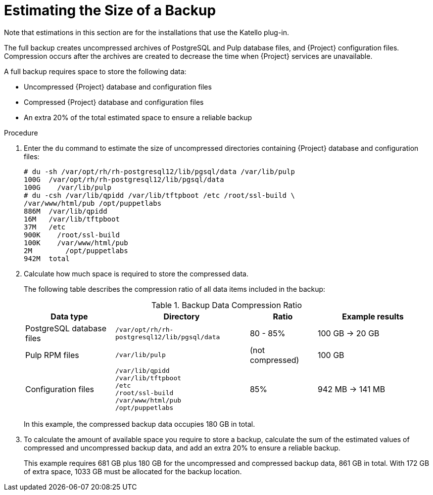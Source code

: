 [id='estimating-the-size-of-a-backup_{context}']

= Estimating the Size of a Backup

ifndef::satellite,orcharhino[]
Note that estimations in this section are for the installations that use the Katello plug-in.
endif::[]

The full backup creates uncompressed archives of PostgreSQL and Pulp database files, and {Project} configuration files.
Compression occurs after the archives are created to decrease the time when {Project} services are unavailable.

A full backup requires space to store the following data:

* Uncompressed {Project} database and configuration files
* Compressed {Project} database and configuration files
* An extra 20% of the total estimated space to ensure a reliable backup

.Procedure

. Enter the `du` command to estimate the size of uncompressed directories containing {Project} database and configuration files:
+
----
# du -sh /var/opt/rh/rh-postgresql12/lib/pgsql/data /var/lib/pulp
100G  /var/opt/rh/rh-postgresql12/lib/pgsql/data
100G	/var/lib/pulp
# du -csh /var/lib/qpidd /var/lib/tftpboot /etc /root/ssl-build \
/var/www/html/pub /opt/puppetlabs
886M  /var/lib/qpidd
16M   /var/lib/tftpboot
37M   /etc
900K	/root/ssl-build
100K	/var/www/html/pub
2M	  /opt/puppetlabs
942M  total
----

. Calculate how much space is required to store the compressed data.
+
The following table describes the compression ratio of all data items included in the backup:
+
.Backup Data Compression Ratio
[cols="4,6,3,5"]
|===
|Data type |Directory |Ratio |Example results

|PostgreSQL database files
|`/var/opt/rh/rh-postgresql12/lib/pgsql/data`
|80 - 85%
|100 GB -> 20 GB

|Pulp RPM files
|`/var/lib/pulp`
|(not compressed)
|100 GB

|Configuration files
a|`/var/lib/qpidd` +
`/var/lib/tftpboot` +
`/etc` +
`/root/ssl-build` +
`/var/www/html/pub` +
`/opt/puppetlabs`
|85%
|942 MB -> 141 MB
|===
+
In this example, the compressed backup data occupies 180 GB in total.

. To calculate the amount of available space you require to store a backup, calculate the sum of the estimated values of compressed and uncompressed backup data, and add an extra 20% to ensure a reliable backup.
+
This example requires 681 GB plus 180 GB for the uncompressed and compressed backup data, 861 GB in total.
With 172 GB of extra space, 1033 GB must be allocated for the backup location.
